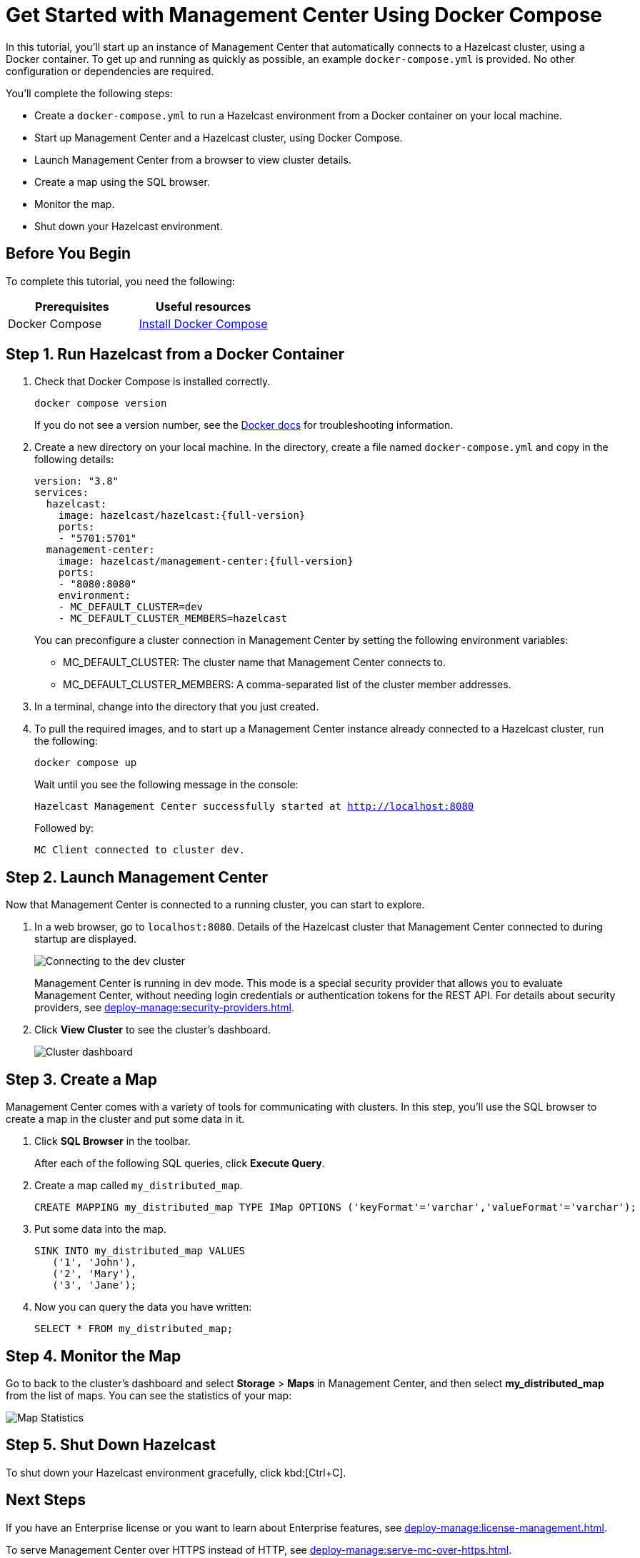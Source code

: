 = Get Started with Management Center Using Docker Compose
:description: pass:q[In this tutorial, you'll start up an instance of Management Center that automatically connects to a Hazelcast cluster, using a Docker container. To get up and running as quickly as possible, an example `docker-compose.yml` is provided. No other configuration or dependencies are required.]

{description}

You'll complete the following steps:

* Create a `docker-compose.yml` to run a Hazelcast environment from a Docker container on your local machine.
* Start up Management Center and a Hazelcast cluster, using Docker Compose.
* Launch Management Center from a browser to view cluster details.
* Create a map using the SQL browser.
* Monitor the map.
* Shut down your Hazelcast environment.

== Before You Begin

To complete this tutorial, you need the following:

[cols="1a,1a"]
|===
|Prerequisites|Useful resources

|Docker Compose
|
link:https://docs.docker.com/compose/install/[Install Docker Compose]
|===

== Step 1. Run Hazelcast from a Docker Container

. Check that Docker Compose is installed correctly.
+
[source,shell,subs="attributes+"]
----
docker compose version
----
+
If you do not see a version number, see the link:https://docs.docker.com/get-started/08_using_compose/[Docker docs] for troubleshooting information.

. Create a new directory on your local machine. In the directory, create a file named `docker-compose.yml` and copy in the following details:
+
[source,yaml,subs="attributes+"]
----
version: "3.8"
services:
  hazelcast:
    image: hazelcast/hazelcast:{full-version}
    ports:
    - "5701:5701"
  management-center:
    image: hazelcast/management-center:{full-version}
    ports:
    - "8080:8080"
    environment:
    - MC_DEFAULT_CLUSTER=dev
    - MC_DEFAULT_CLUSTER_MEMBERS=hazelcast
----
+
You can preconfigure a cluster connection in Management Center by setting the following environment variables:

- MC_DEFAULT_CLUSTER: The cluster name that Management Center connects to.
- MC_DEFAULT_CLUSTER_MEMBERS: A comma-separated list of the cluster member addresses.

.	In a terminal, change into the directory that you just created.

. To pull the required images, and to start up a Management Center instance already connected to a Hazelcast cluster, run the following:
+
[source,shell,subs="attributes+"]
----
docker compose up
----
+
Wait until you see the following message in the console:
+
`Hazelcast Management Center successfully started at http://localhost:8080`
+
Followed by:
+
`MC Client connected to cluster dev.`

== Step 2. Launch Management Center

Now that Management Center is connected to a running cluster, you can start to explore.

. In a web browser, go to `localhost:8080`. Details of the Hazelcast cluster that Management Center connected to during startup are displayed.
+
image:ROOT:ConnectionEstablishedDev.png[Connecting to the dev cluster]
+
Management Center is running in dev mode. This mode is a special security provider that allows you to evaluate Management Center, without needing login credentials or authentication tokens for the REST API. For details about security providers, see xref:deploy-manage:security-providers.adoc[].

. Click *View Cluster* to see the cluster's dashboard.
+
image:ROOT:Dashboard.png[Cluster dashboard]

== Step 3. Create a Map

Management Center comes with a variety of tools for communicating with clusters. In this step, you'll use the SQL browser to create a map in the cluster and put some data in it.

. Click *SQL Browser* in the toolbar.
+
After each of the following SQL queries, click *Execute Query*.

. Create a map called `my_distributed_map`.
+
[source,sql]
----
CREATE MAPPING my_distributed_map TYPE IMap OPTIONS ('keyFormat'='varchar','valueFormat'='varchar');
----

. Put some data into the map.
+
[source,sql]
----
SINK INTO my_distributed_map VALUES
   ('1', 'John'),
   ('2', 'Mary'),
   ('3', 'Jane');
----

. Now you can query the data you have written:
+
----
SELECT * FROM my_distributed_map;
----

== Step 4. Monitor the Map

Go to back to the cluster's dashboard and select *Storage* > *Maps* in Management Center, and then select *my_distributed_map*
from the list of maps. You can see the statistics of your map:

image:ROOT:MapStatistics.png[Map Statistics]

== Step 5. Shut Down Hazelcast

To shut down your Hazelcast environment gracefully, click kbd:[Ctrl+C]. 

== Next Steps

If you have an Enterprise license or you want to learn about Enterprise features, see xref:deploy-manage:license-management.adoc[].

To serve Management Center over HTTPS instead of HTTP, see xref:deploy-manage:serve-mc-over-https.adoc[].

For the options you can provide when starting Management Center, see xref:deploy-manage:system-properties.adoc[].
